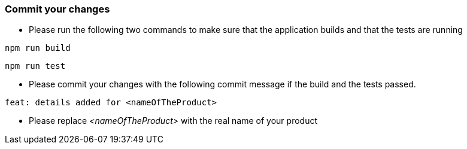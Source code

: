 === Commit your changes

* Please run the following two commands to make sure that the application builds and that the tests are running
----
npm run build
----
----
npm run test
---- 

* Please commit your changes with the following commit message if the build and the tests passed.

----
feat: details added for <nameOfTheProduct>
----

* Please replace _<nameOfTheProduct>_ with the real name of your product